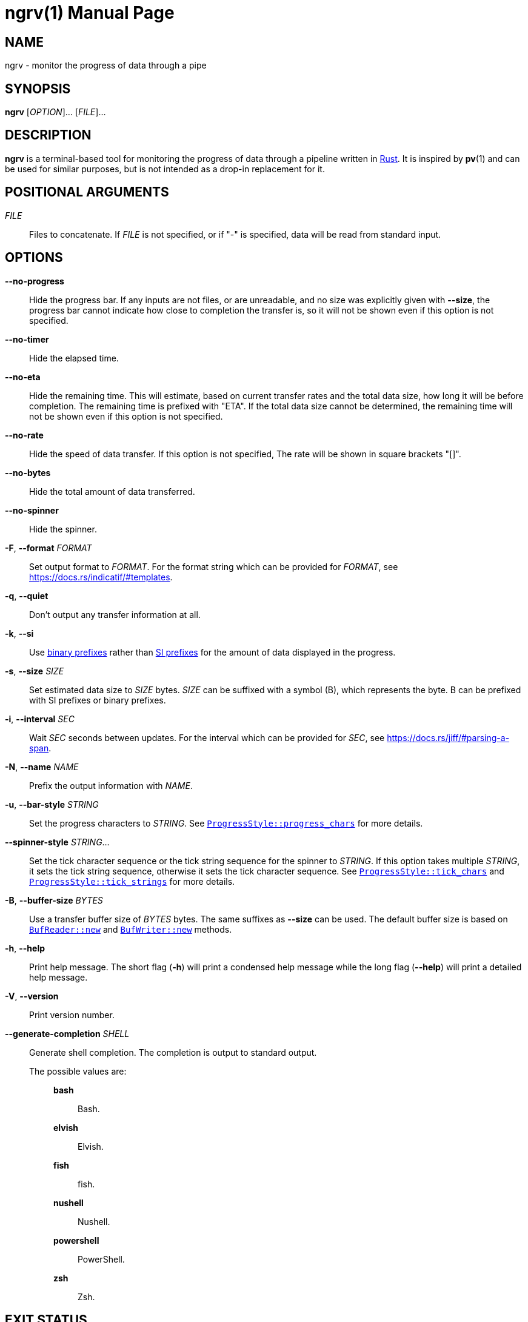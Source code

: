 // SPDX-FileCopyrightText: 2025 Shun Sakai
//
// SPDX-License-Identifier: CC-BY-4.0

= ngrv(1)
// Specify in UTC.
:docdate: 2025-05-12
:revnumber: 0.1.1
:doctype: manpage
:mansource: ngrv {revnumber}
:manmanual: General Commands Manual
:rust-official-url: https://www.rust-lang.org/
:indicatif-docs-url: https://docs.rs/indicatif
:indicatif-templates-url: {indicatif-docs-url}/#templates
:enwp-article-url: https://en.wikipedia.org/wiki
:binary-prefix-url: {enwp-article-url}/Binary_prefix
:metric-prefix-url: {enwp-article-url}/Metric_prefix
:jiff-parsing-a-span-url: https://docs.rs/jiff/#parsing-a-span
:indicatif-progress-style-url: {indicatif-docs-url}/latest/indicatif/style/struct.ProgressStyle.html
:indicatif-progress-chars-url: {indicatif-progress-style-url}#method.progress_chars
:indicatif-tick-chars-url: {indicatif-progress-style-url}#method.tick_chars
:indicatif-tick-strings-url: {indicatif-progress-style-url}#method.tick_strings
:io-module-url: https://doc.rust-lang.org/std/io
:buf-reader-new-url: {io-module-url}/struct.BufReader.html#method.new
:buf-writer-new-url: {io-module-url}/struct.BufWriter.html#method.new
:sysexits-man-page-url: https://man.openbsd.org/sysexits
:repo-url: https://github.com/sorairolake/ngrv

== NAME

ngrv - monitor the progress of data through a pipe

== SYNOPSIS

*{manname}* [_OPTION_]... [_FILE_]...

== DESCRIPTION

*{manname}* is a terminal-based tool for monitoring the progress of data
through a pipeline written in {rust-official-url}[Rust]. It is inspired by
*pv*(1) and can be used for similar purposes, but is not intended as a drop-in
replacement for it.

== POSITIONAL ARGUMENTS

_FILE_::

  Files to concatenate. If _FILE_ is not specified, or if "-" is specified,
  data will be read from standard input.

== OPTIONS

*--no-progress*::

  Hide the progress bar. If any inputs are not files, or are unreadable, and no
  size was explicitly given with *--size*, the progress bar cannot indicate how
  close to completion the transfer is, so it will not be shown even if this
  option is not specified.

*--no-timer*::

  Hide the elapsed time.

*--no-eta*::

  Hide the remaining time. This will estimate, based on current transfer rates
  and the total data size, how long it will be before completion. The remaining
  time is prefixed with "ETA". If the total data size cannot be determined, the
  remaining time will not be shown even if this option is not specified.

*--no-rate*::

  Hide the speed of data transfer. If this option is not specified, The rate
  will be shown in square brackets "[]".

*--no-bytes*::

  Hide the total amount of data transferred.

*--no-spinner*::

  Hide the spinner.

*-F*, *--format* _FORMAT_::

  Set output format to _FORMAT_. For the format string which can be provided
  for _FORMAT_, see {indicatif-templates-url}.

*-q*, *--quiet*::

  Don't output any transfer information at all.

*-k*, *--si*::

  Use {binary-prefix-url}[binary prefixes] rather than
  {metric-prefix-url}[SI prefixes] for the amount of data displayed in the
  progress.

*-s*, *--size* _SIZE_::

  Set estimated data size to _SIZE_ bytes. _SIZE_ can be suffixed with a symbol
  (B), which represents the byte. B can be prefixed with SI prefixes or binary
  prefixes.

*-i*, *--interval* _SEC_::

  Wait _SEC_ seconds between updates. For the interval which can be provided
  for _SEC_, see {jiff-parsing-a-span-url}.

*-N*, *--name* _NAME_::

  Prefix the output information with _NAME_.

*-u*, *--bar-style* _STRING_::

  Set the progress characters to _STRING_. See
  {indicatif-progress-chars-url}[`ProgressStyle::progress_chars`] for more
  details.

*--spinner-style* _STRING_...::

  Set the tick character sequence or the tick string sequence for the spinner
  to _STRING_. If this option takes multiple _STRING_, it sets the tick string
  sequence, otherwise it sets the tick character sequence. See
  {indicatif-tick-chars-url}[`ProgressStyle::tick_chars`] and
  {indicatif-tick-strings-url}[`ProgressStyle::tick_strings`] for more details.

*-B*, *--buffer-size* _BYTES_::

  Use a transfer buffer size of _BYTES_ bytes. The same suffixes as *--size*
  can be used. The default buffer size is based on
  {buf-reader-new-url}[`BufReader::new`] and
  {buf-writer-new-url}[`BufWriter::new`] methods.

*-h*, *--help*::

  Print help message. The short flag (*-h*) will print a condensed help message
  while the long flag (*--help*) will print a detailed help message.

*-V*, *--version*::

  Print version number.

*--generate-completion* _SHELL_::

  Generate shell completion. The completion is output to standard output.

  The possible values are:{blank}:::

    *bash*::::

      Bash.

    *elvish*::::

      Elvish.

    *fish*::::

      fish.

    *nushell*::::

      Nushell.

    *powershell*::::

      PowerShell.

    *zsh*::::

      Zsh.

== EXIT STATUS

*0*::

  Successful program execution.

*1*::

  An error occurred.

*2*::

  An error occurred while parsing command-line arguments.

Exit statuses other than these are defined by
{sysexits-man-page-url}[`<sysexits.h>`].

== NOTES

Source repository:{blank}::

  {repo-url}

== EXAMPLES

To watch the progress of compressing a `.gz` file:{blank}::

  $ *ngrv archive.tar | gzip > archive.tar.gz*

A similar example that read a `.tar` archive from standard input:{blank}::

  $ *cat archive.tar | ngrv -s 4GiB | gzip > archive.tar.gz*

== REPORTING BUGS

Report bugs to:{blank}::

  {repo-url}/issues

== COPYRIGHT

Copyright (C) 2025 Shun Sakai

. This program is distributed under the terms of the GNU General Public License
  v3.0 or later.
. This manual page is distributed under the terms of the Creative Commons
  Attribution 4.0 International Public License.

This is free software: you are free to change and redistribute it. There is NO
WARRANTY, to the extent permitted by law.

== SEE ALSO

*cat*(1), *pv*(1)
